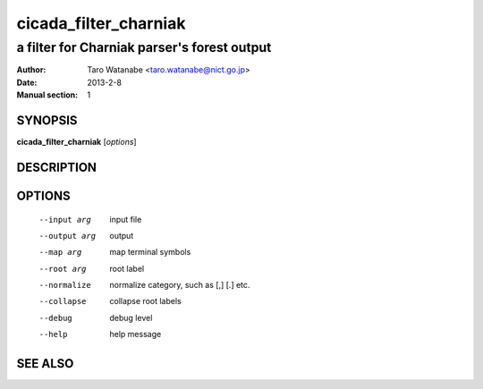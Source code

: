 =======================
 cicada_filter_charniak
=======================

--------------------------------------------
a filter for Charniak parser's forest output
--------------------------------------------

:Author: Taro Watanabe <taro.watanabe@nict.go.jp>
:Date:   2013-2-8
:Manual section: 1

SYNOPSIS
--------

**cicada_filter_charniak** [*options*]

DESCRIPTION
-----------



OPTIONS
-------

  --input arg           input file
  --output arg          output
  --map arg             map terminal symbols
  --root arg            root label
  --normalize           normalize category, such as [,] [.] etc.
  --collapse            collapse root labels
  --debug               debug level
  --help                help message

SEE ALSO
--------


